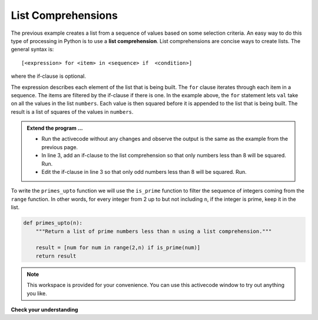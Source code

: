 ..  Copyright (C)  Brad Miller, David Ranum, Jeffrey Elkner, Peter Wentworth, Allen B. Downey, Chris
    Meyers, and Dario Mitchell.  Permission is granted to copy, distribute
    and/or modify this document under the terms of the GNU Free Documentation
    License, Version 1.3 or any later version published by the Free Software
    Foundation; with Invariant Sections being Forward, Prefaces, and
    Contributor List, no Front-Cover Texts, and no Back-Cover Texts.  A copy of
    the license is included in the section entitled "GNU Free Documentation
    License".

.. qnum::
   :prefix: list-22-
   :start: 1

.. index:: list; comprehension

List Comprehensions
-------------------

The previous example creates a list from a sequence of values based on some selection criteria.  An easy way to do this type of processing in Python is to use a **list comprehension**.  List comprehensions are concise ways to create lists.  The general syntax is::

   [<expression> for <item> in <sequence> if  <condition>]

where the if-clause is optional.

.. activecode:: li7

    numbers = [1,2,3,5,8,13]

    squares = [val**2 for val in numbers]
    print(squares)



The expression describes each element of the list that is being built.  The ``for`` clause iterates through each item in a sequence.  The items are filtered by the if-clause if there is one.  In the example above, the ``for`` statement lets ``val`` take on all the values in the list ``numbers``.  Each value is then squared before it is appended to the list that is being built.  The result is a list of squares of the values in ``numbers``.

.. admonition:: Extend the program ...

   - Run the activecode without any changes and observe the output is the same as the example from the
     previous page.
   - In line 3, add an if-clause to the list comprehension so that only numbers less than 8 will be 
     squared. Run.
   - Edit the if-clause in line 3 so that only odd numbers less than 8 will be squared. Run.

To write the ``primes_upto`` function we will use the ``is_prime`` function to filter the sequence of integers coming from the ``range`` function.  In other words, for every integer from 2 up to but not including ``n``, if the integer is prime, keep it in the list.

.. sourcecode:: python

	def primes_upto(n):
	    """Return a list of prime numbers less than n using a list comprehension."""

	    result = [num for num in range(2,n) if is_prime(num)]
	    return result



.. note::

    This workspace is provided for your convenience.  You can use this activecode window to try out anything you like.

    .. activecode:: li8
    
    

**Check your understanding**

.. mchoice:: mc9x
   :answer_a: [4,2,8,6,5]
   :answer_b: [8,4,16,12,10]
   :answer_c: 10
   :answer_d: [10].
   :correct: d
   :feedback_a: Items from alist are doubled before being placed in blist.
   :feedback_b: Not all the items in alist are to be included in blist.  Look at the if clause.
   :feedback_c: The result needs to be a list.
   :feedback_d: Yes, 5 is the only odd number in alist.  It is doubled before being placed in blist.
   
   What is printed by the following statements?
   
   .. code-block:: python

     alist = [4,2,8,6,5]
     blist = [num*2 for num in alist if num%2==1]
     print(blist)


       
